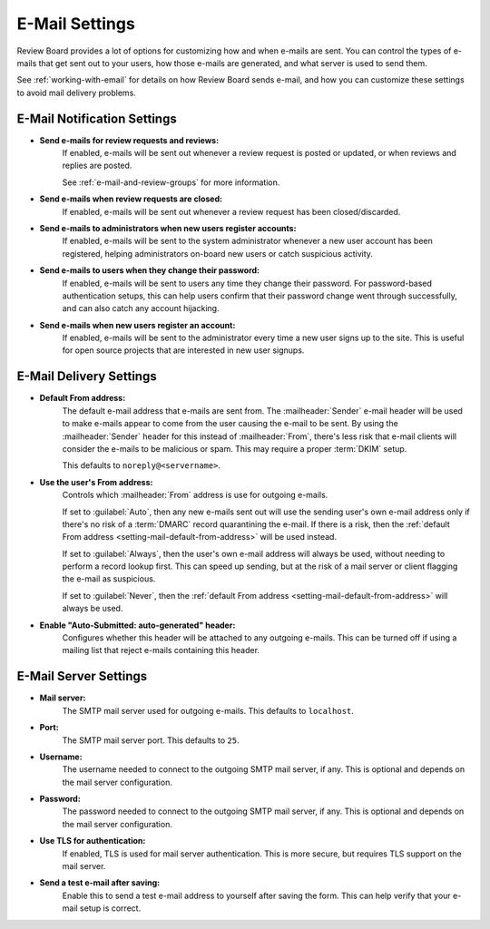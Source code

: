 .. _email-settings:

===============
E-Mail Settings
===============

Review Board provides a lot of options for customizing how and when e-mails
are sent. You can control the types of e-mails that get sent out to your
users, how those e-mails are generated, and what server is used to send them.

See :ref:`working-with-email` for details on how Review Board sends e-mail,
and how you can customize these settings to avoid mail delivery problems.


.. _send-e-mails:

E-Mail Notification Settings
============================

* **Send e-mails for review requests and reviews:**
    If enabled, e-mails will be sent out whenever a review request is
    posted or updated, or when reviews and replies are posted.

    See :ref:`e-mail-and-review-groups` for more information.

* **Send e-mails when review requests are closed:**
    If enabled, e-mails will be sent out whenever a review request has been
    closed/discarded.

* **Send e-mails to administrators when new users register accounts:**
    If enabled, e-mails will be sent to the system administrator whenever a
    new user account has been registered, helping administrators on-board
    new users or catch suspicious activity.

* **Send e-mails to users when they change their password:**
    If enabled, e-mails will be sent to users any time they change their
    password. For password-based authentication setups, this can help users
    confirm that their password change went through successfully, and can
    also catch any account hijacking.

* **Send e-mails when new users register an account:**
    If enabled, e-mails will be sent to the administrator every time a new
    user signs up to the site. This is useful for open source projects that
    are interested in new user signups.


E-Mail Delivery Settings
========================

.. _sender-email-address:
.. _setting-mail-default-from-address:

* **Default From address:**
    The default e-mail address that e-mails are sent from. The
    :mailheader:`Sender` e-mail header will be used to make e-mails appear to
    come from the user causing the e-mail to be sent. By using the
    :mailheader:`Sender` header for this instead of :mailheader:`From`,
    there's less risk that e-mail clients will consider the e-mails to be
    malicious or spam. This may require a proper :term:`DKIM` setup.

    This defaults to ``noreply@<servername>``.

.. _setting-mail-use-users-from-address:

* **Use the user's From address:**
    Controls which :mailheader:`From` address is use for outgoing e-mails.

    If set to :guilabel:`Auto`, then any new e-mails sent out will use the
    sending user's own e-mail address only if there's no risk of a
    :term:`DMARC` record quarantining the e-mail. If there is a risk, then
    the :ref:`default From address <setting-mail-default-from-address>` will
    be used instead.

    If set to :guilabel:`Always`, then the user's own e-mail address will
    always be used, without needing to perform a record lookup first. This
    can speed up sending, but at the risk of a mail server or client flagging
    the e-mail as suspicious.

    If set to :guilabel:`Never`, then the :ref:`default From address
    <setting-mail-default-from-address>` will always be used.

* **Enable "Auto-Submitted: auto-generated" header:**
    Configures whether this header will be attached to any outgoing e-mails.
    This can be turned off if using a mailing list that reject e-mails
    containing this header.


E-Mail Server Settings
======================

* **Mail server:**
    The SMTP mail server used for outgoing e-mails. This defaults to
    ``localhost``.

* **Port:**
    The SMTP mail server port. This defaults to ``25``.

* **Username:**
    The username needed to connect to the outgoing SMTP mail server, if any.
    This is optional and depends on the mail server configuration.

* **Password:**
    The password needed to connect to the outgoing SMTP mail server, if any.
    This is optional and depends on the mail server configuration.

* **Use TLS for authentication:**
    If enabled, TLS is used for mail server authentication. This is more
    secure, but requires TLS support on the mail server.

* **Send a test e-mail after saving:**
    Enable this to send a test e-mail address to yourself after saving the
    form. This can help verify that your e-mail setup is correct.
